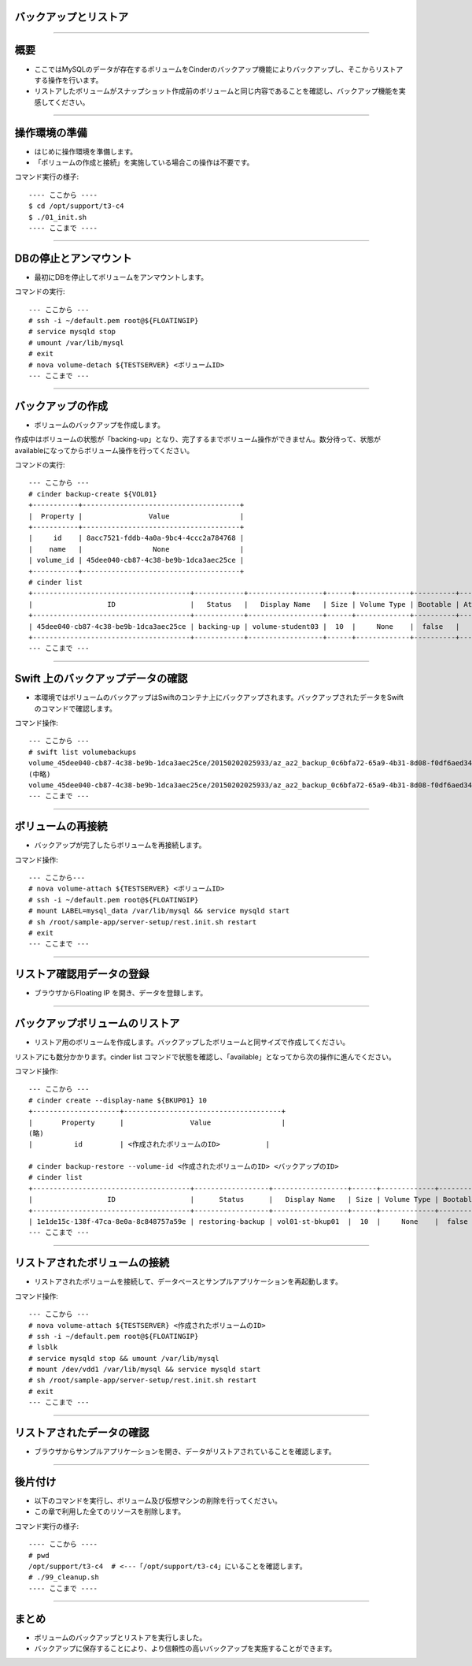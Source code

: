 バックアップとリストア
================

----

概要
================

- ここではMySQLのデータが存在するボリュームをCinderのバックアップ機能によりバックアップし、そこからリストアする操作を行います。
- リストアしたボリュームがスナップショット作成前のボリュームと同じ内容であることを確認し、バックアップ機能を実感してください。

.. image:: ./_assets/c4-t3/00-base-image.png
   :width: 55%

----

操作環境の準備
================
- はじめに操作環境を準備します。
- 「ボリュームの作成と接続」を実施している場合この操作は不要です。

コマンド実行の様子::

  ---- ここから ----
  $ cd /opt/support/t3-c4
  $ ./01_init.sh
  ---- ここまで ----

----


DBの停止とアンマウント
================

- 最初にDBを停止してボリュームをアンマウントします。

コマンドの実行::

  --- ここから ---
  # ssh -i ~/default.pem root@${FLOATINGIP}
  # service mysqld stop 
  # umount /var/lib/mysql
  # exit
  # nova volume-detach ${TESTSERVER} <ボリュームID>
  --- ここまで ---

----


バックアップの作成
================

- ボリュームのバックアップを作成します。
作成中はボリュームの状態が「backing-up」となり、完了するまでボリューム操作ができません。数分待って、状態がavailableになってからボリューム操作を行ってください。

コマンドの実行::

  --- ここから ---
  # cinder backup-create ${VOL01}
  +-----------+--------------------------------------+
  |  Property |                Value                 |
  +-----------+--------------------------------------+
  |     id    | 8acc7521-fddb-4a0a-9bc4-4ccc2a784768 |
  |    name   |                 None                 |
  | volume_id | 45dee040-cb87-4c38-be9b-1dca3aec25ce |
  +-----------+--------------------------------------+
  # cinder list
  +--------------------------------------+------------+------------------+------+-------------+----------+-------------+
  |                  ID                  |   Status   |   Display Name   | Size | Volume Type | Bootable | Attached to |
  +--------------------------------------+------------+------------------+------+-------------+----------+-------------+
  | 45dee040-cb87-4c38-be9b-1dca3aec25ce | backing-up | volume-student03 |  10  |     None    |  false   |             |
  +--------------------------------------+------------+------------------+------+-------------+----------+-------------+
  --- ここまで ---

----


Swift 上のバックアップデータの確認
================

- 本環境ではボリュームのバックアップはSwiftのコンテナ上にバックアップされます。バックアップされたデータをSwiftのコマンドで確認します。

コマンド操作::

  --- ここから ---
  # swift list volumebackups
  volume_45dee040-cb87-4c38-be9b-1dca3aec25ce/20150202025933/az_az2_backup_0c6bfa72-65a9-4b31-8d08-f0df6aed3418-00001
  (中略)
  volume_45dee040-cb87-4c38-be9b-1dca3aec25ce/20150202025933/az_az2_backup_0c6bfa72-65a9-4b31-8d08-f0df6aed3418_metadata
  --- ここまで ---

----



ボリュームの再接続
================

- バックアップが完了したらボリュームを再接続します。

コマンド操作::

  --- ここから---
  # nova volume-attach ${TESTSERVER} <ボリュームID>
  # ssh -i ~/default.pem root@${FLOATINGIP}
  # mount LABEL=mysql_data /var/lib/mysql && service mysqld start  
  # sh /root/sample-app/server-setup/rest.init.sh restart
  # exit
  --- ここまで ---

----


リストア確認用データの登録
================

- ブラウザからFloating IP を開き、データを登録します。

.. image:: ./_assets/c4-t3/01-update.png
   :width: 75%

----


バックアップボリュームのリストア
================

- リストア用のボリュームを作成します。バックアップしたボリュームと同サイズで作成してください。

リストアにも数分かかります。cinder list コマンドで状態を確認し、「available」となってから次の操作に進んでください。

コマンド操作::

  --- ここから ---
  # cinder create --display-name ${BKUP01} 10
  +---------------------+--------------------------------------+
  |       Property      |                Value                 |
  (略)
  |          id         | <作成されたボリュームのID>           |

  # cinder backup-restore --volume-id <作成されたボリュームのID> <バックアップのID>
  # cinder list
  +--------------------------------------+------------------+------------------+------+-------------+----------+--------------------------------------+
  |                  ID                  |      Status      |   Display Name   | Size | Volume Type | Bootable |             Attached to              |
  +--------------------------------------+------------------+------------------+------+-------------+----------+--------------------------------------+
  | 1e1de15c-138f-47ca-8e0a-8c848757a59e | restoring-backup | vol01-st-bkup01  |  10  |     None    |  false   |                                      |
  --- ここまで ---

----


リストアされたボリュームの接続
================

- リストアされたボリュームを接続して、データベースとサンプルアプリケーションを再起動します。


コマンド操作::

  --- ここから ---
  # nova volume-attach ${TESTSERVER} <作成されたボリュームのID>
  # ssh -i ~/default.pem root@${FLOATINGIP}
  # lsblk
  # service mysqld stop && umount /var/lib/mysql
  # mount /dev/vdd1 /var/lib/mysql && service mysqld start
  # sh /root/sample-app/server-setup/rest.init.sh restart
  # exit  
  --- ここまで ---

----

リストアされたデータの確認
================

- ブラウザからサンプルアプリケーションを開き、データがリストアされていることを確認します。

.. image:: ./_assets/c4-t3/02-end.png
   :width: 75%

----

後片付け
================

- 以下のコマンドを実行し、ボリューム及び仮想マシンの削除を行ってください。
- この章で利用した全てのリソースを削除します。

コマンド実行の様子::

  ---- ここから ----
  # pwd
  /opt/support/t3-c4  # <---「/opt/support/t3-c4」にいることを確認します。
  # ./99_cleanup.sh
  ---- ここまで ----

----


まとめ
================

- ボリュームのバックアップとリストアを実行しました。
- バックアップに保存することにより、より信頼性の高いバックアップを実施することができます。


